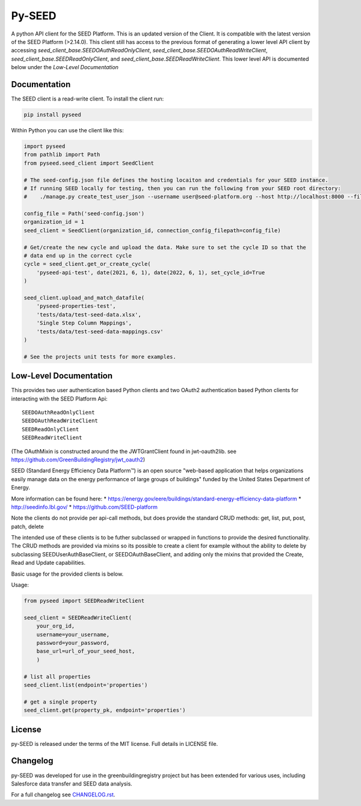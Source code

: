 Py-SEED
=======

.. image:: https://github.com/seed-platform/py-seed/actions/workflows/ci.yml/badge.svg?branch=develop
    :target: https://github.com/seed-platform/py-seed/actions/workflows/ci.yml/badge.svg

.. image:: https://badge.fury.io/py/py-seed.svg
    :target: https://pypi.python.org/pypi/py-seed/

A python API client for the SEED Platform. This is an updated version of the Client. It is compatible with the latest version of the SEED Platform (>2.14.0). This client still has access to the previous format of generating a lower level API client by accessing `seed_client_base.SEEDOAuthReadOnlyClient`, `seed_client_base.SEEDOAuthReadWriteClient`, `seed_client_base.SEEDReadOnlyClient`, and `seed_client_base.SEEDReadWriteClient`. This lower level API is documented below under the `Low-Level Documentation`

Documentation
-------------
The SEED client is a read-write client. To install the client run:

.. code-block:: bash

    pip install pyseed

Within Python you can use the client like this:

.. code-block:: python

    import pyseed
    from pathlib import Path
    from pyseed.seed_client import SeedClient

    # The seed-config.json file defines the hosting locaiton and credentials for your SEED instance.
    # If running SEED locally for testing, then you can run the following from your SEED root directory:
    #    ./manage.py create_test_user_json --username user@seed-platform.org --host http://localhost:8000 --file ./seed-config.json --pyseed

    config_file = Path('seed-config.json')
    organization_id = 1
    seed_client = SeedClient(organization_id, connection_config_filepath=config_file)

    # Get/create the new cycle and upload the data. Make sure to set the cycle ID so that the
    # data end up in the correct cycle
    cycle = seed_client.get_or_create_cycle(
        'pyseed-api-test', date(2021, 6, 1), date(2022, 6, 1), set_cycle_id=True
    )

    seed_client.upload_and_match_datafile(
        'pyseed-properties-test',
        'tests/data/test-seed-data.xlsx',
        'Single Step Column Mappings',
        'tests/data/test-seed-data-mappings.csv'
    )

    # See the projects unit tests for more examples.

Low-Level Documentation
-----------------------
This provides two user authentication based Python clients and two OAuth2 authentication based Python clients for interacting with the SEED Platform Api::


    SEEDOAuthReadOnlyClient
    SEEDOAuthReadWriteClient
    SEEDReadOnlyClient
    SEEDReadWriteClient



(The OAuthMixin is constructed around the the JWTGrantClient found in jwt-oauth2lib. see https://github.com/GreenBuildingRegistry/jwt_oauth2)

SEED (Standard Energy Efficiency Data Platform™) is an open source "web-based application that helps organizations easily manage data on the energy performance of large groups of buildings" funded by the United States Department of Energy.

More information can be found here:
* https://energy.gov/eere/buildings/standard-energy-efficiency-data-platform
* http://seedinfo.lbl.gov/
* https://github.com/SEED-platform


Note the clients do not provide per api-call methods, but does provide the standard CRUD methods: get, list, put, post, patch, delete

The intended use of these clients is to be futher subclassed or wrapped in functions to provide the desired functionality. The CRUD methods are provided via mixins so its possible to create a client for example without the ability to delete by subclassing SEEDUserAuthBaseClient, or SEEDOAuthBaseClient, and adding only the mixins that provided the Create, Read and Update capabilities.

Basic usage for the provided clients is below.

Usage:


.. code-block:: python

    from pyseed import SEEDReadWriteClient

    seed_client = SEEDReadWriteClient(
        your_org_id,
        username=your_username,
        password=your_password,
        base_url=url_of_your_seed_host,
        )

    # list all properties
    seed_client.list(endpoint='properties')

    # get a single property
    seed_client.get(property_pk, endpoint='properties')



License
-------
py-SEED is released under the terms of the MIT license. Full details in LICENSE file.

Changelog
---------
py-SEED was developed for use in the greenbuildingregistry project but has been extended for various uses, including Salesforce data transfer and SEED data analysis.

For a full changelog see `CHANGELOG.rst <https://github.com/seed-platform/py-seed/blob/master/CHANGELOG.rst>`_.

